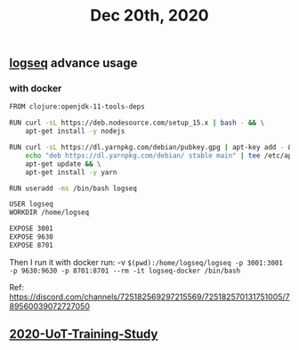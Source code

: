 #+TITLE: Dec 20th, 2020

** [[file:../pages/logseq.org][logseq]] advance usage
*** with docker

#+BEGIN_SRC bash
FROM clojure:openjdk-11-tools-deps

RUN curl -sL https://deb.nodesource.com/setup_15.x | bash - && \
    apt-get install -y nodejs

RUN curl -sL https://dl.yarnpkg.com/debian/pubkey.gpg | apt-key add - && \
    echo "deb https://dl.yarnpkg.com/debian/ stable main" | tee /etc/apt/sources.list.d/yarn.list && \
    apt-get update && \
    apt-get install -y yarn

RUN useradd -ms /bin/bash logseq

USER logseq
WORKDIR /home/logseq

EXPOSE 3001
EXPOSE 9630
EXPOSE 8701
#+END_SRC

Then I run it with docker run:
 -v ~$(pwd):/home/logseq/logseq -p 3001:3001 -p 9630:9630 -p 8701:8701 --rm -it logseq-docker /bin/bash~

Ref: https://discord.com/channels/725182569297215569/725182570131751005/789560039072727050
** [[file:../20201128190712.org][2020-UoT-Training-Study]]
